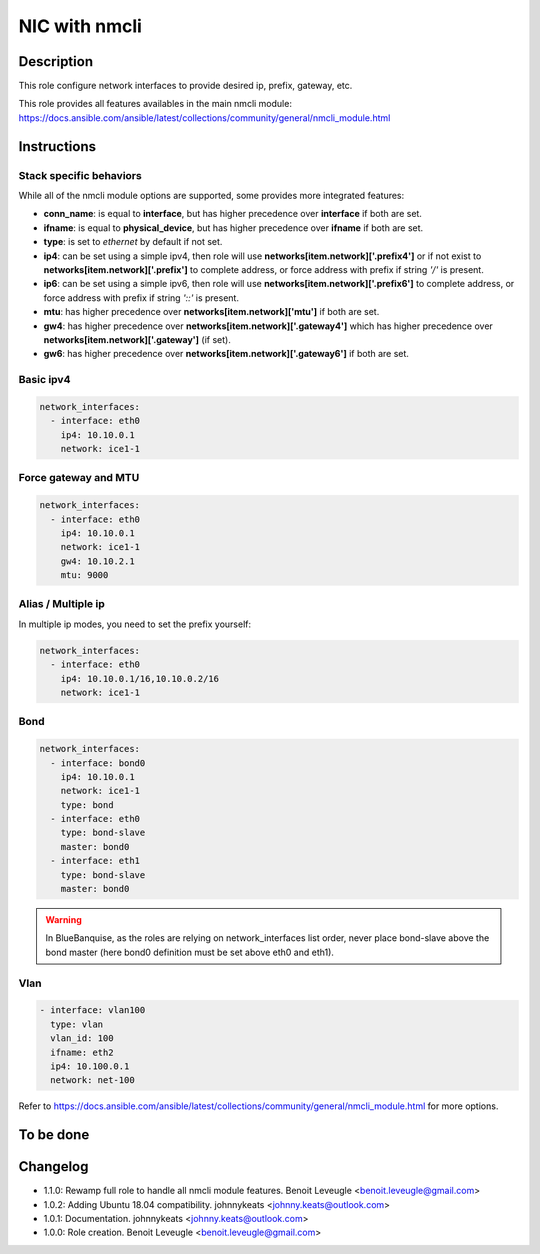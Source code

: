 NIC with nmcli
--------------

Description
^^^^^^^^^^^

This role configure network interfaces to provide desired ip, prefix, gateway, etc.

This role provides all features availables in the main nmcli module:
https://docs.ansible.com/ansible/latest/collections/community/general/nmcli_module.html

Instructions
^^^^^^^^^^^^

Stack specific behaviors
""""""""""""""""""""""""

While all of the nmcli module options are supported, 
some provides more integrated features:

* **conn_name**: is equal to **interface**, but has higher precedence over **interface** if both are set.
* **ifname**: is equal to **physical_device**, but has higher precedence over **ifname**  if both are set.
* **type**: is set to *ethernet* by default if not set.
* **ip4**: can be set using a simple ipv4, then role will use **networks[item.network]['.prefix4']** or if not exist to **networks[item.network]['.prefix']** to complete address, or force address with prefix if string *'/'* is present.
* **ip6**: can be set using a simple ipv6, then role will use **networks[item.network]['.prefix6']** to complete address, or force address with prefix if string *'::'* is present.
* **mtu**: has higher precedence over **networks[item.network]['mtu']** if both are set.
* **gw4**: has higher precedence over **networks[item.network]['.gateway4']** which has higher precedence over **networks[item.network]['.gateway']** (if set).
* **gw6**: has higher precedence over **networks[item.network]['.gateway6']** if both are set.

Basic ipv4
""""""""""

.. code-block:: yaml

  network_interfaces:
    - interface: eth0
      ip4: 10.10.0.1
      network: ice1-1

Force gateway and MTU
"""""""""""""""""""""

.. code-block:: yaml

  network_interfaces:
    - interface: eth0
      ip4: 10.10.0.1
      network: ice1-1
      gw4: 10.10.2.1
      mtu: 9000

Alias / Multiple ip
"""""""""""""""""""

In multiple ip modes, you need to set the prefix yourself:

.. code-block:: yaml

  network_interfaces:
    - interface: eth0
      ip4: 10.10.0.1/16,10.10.0.2/16
      network: ice1-1

Bond
""""

.. code-block:: yaml

  network_interfaces:
    - interface: bond0
      ip4: 10.10.0.1
      network: ice1-1
      type: bond
    - interface: eth0
      type: bond-slave
      master: bond0
    - interface: eth1
      type: bond-slave
      master: bond0

.. warning::
  In BlueBanquise, as the roles are relying on network_interfaces list order,
  never place bond-slave above the bond master (here bond0 definition must be
  set above eth0 and eth1).

Vlan
""""

.. code-block:: yaml

  - interface: vlan100
    type: vlan
    vlan_id: 100
    ifname: eth2
    ip4: 10.100.0.1
    network: net-100


Refer to https://docs.ansible.com/ansible/latest/collections/community/general/nmcli_module.html 
for more options.

To be done
^^^^^^^^^^

Changelog
^^^^^^^^^

* 1.1.0: Rewamp full role to handle all nmcli module features. Benoit Leveugle <benoit.leveugle@gmail.com>
* 1.0.2: Adding Ubuntu 18.04 compatibility. johnnykeats <johnny.keats@outlook.com>
* 1.0.1: Documentation. johnnykeats <johnny.keats@outlook.com>
* 1.0.0: Role creation. Benoit Leveugle <benoit.leveugle@gmail.com>
